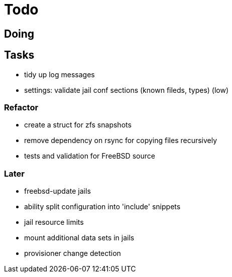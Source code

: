 = Todo

== Doing

== Tasks

 * tidy up log messages
 * settings: validate jail conf sections (known fileds, types) (low)

=== Refactor

* create a struct for zfs snapshots
* remove dependency on rsync for copying files recursively
* tests and validation for FreeBSD source

=== Later

* freebsd-update jails
* ability split configuration into 'include' snippets
* jail resource limits
* mount additional data sets in jails
* provisioner change detection